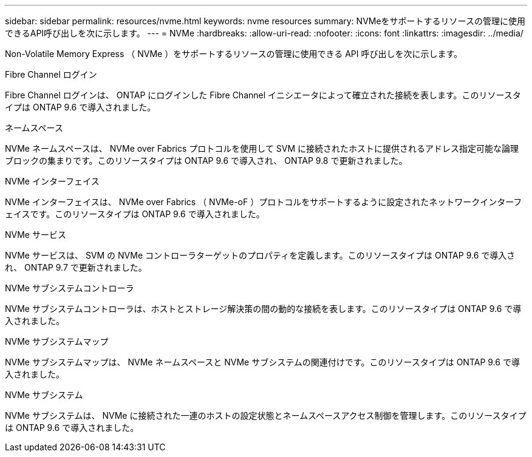 ---
sidebar: sidebar 
permalink: resources/nvme.html 
keywords: nvme resources 
summary: NVMeをサポートするリソースの管理に使用できるAPI呼び出しを次に示します。 
---
= NVMe
:hardbreaks:
:allow-uri-read: 
:nofooter: 
:icons: font
:linkattrs: 
:imagesdir: ../media/


[role="lead"]
Non-Volatile Memory Express （ NVMe ）をサポートするリソースの管理に使用できる API 呼び出しを次に示します。

.Fibre Channel ログイン
Fibre Channel ログインは、 ONTAP にログインした Fibre Channel イニシエータによって確立された接続を表します。このリソースタイプは ONTAP 9.6 で導入されました。

.ネームスペース
NVMe ネームスペースは、 NVMe over Fabrics プロトコルを使用して SVM に接続されたホストに提供されるアドレス指定可能な論理ブロックの集まりです。このリソースタイプは ONTAP 9.6 で導入され、 ONTAP 9.8 で更新されました。

.NVMe インターフェイス
NVMe インターフェイスは、 NVMe over Fabrics （ NVMe-oF ）プロトコルをサポートするように設定されたネットワークインターフェイスです。このリソースタイプは ONTAP 9.6 で導入されました。

.NVMe サービス
NVMe サービスは、 SVM の NVMe コントローラターゲットのプロパティを定義します。このリソースタイプは ONTAP 9.6 で導入され、 ONTAP 9.7 で更新されました。

.NVMe サブシステムコントローラ
NVMe サブシステムコントローラは、ホストとストレージ解決策の間の動的な接続を表します。このリソースタイプは ONTAP 9.6 で導入されました。

.NVMe サブシステムマップ
NVMe サブシステムマップは、 NVMe ネームスペースと NVMe サブシステムの関連付けです。このリソースタイプは ONTAP 9.6 で導入されました。

.NVMe サブシステム
NVMe サブシステムは、 NVMe に接続された一連のホストの設定状態とネームスペースアクセス制御を管理します。このリソースタイプは ONTAP 9.6 で導入されました。

